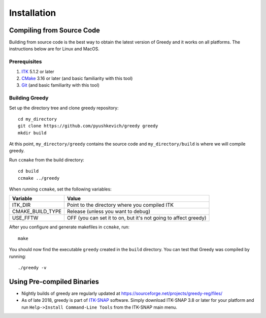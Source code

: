 ************
Installation
************

Compiling from Source Code
**************************

Building from source code is the best way to obtain the latest version of Greedy and it works on all platforms. The instructions below are for Linux and MacOS.

Prerequisites
=============

1. `ITK`_ 5.1.2 or later
2. `CMake`_ 3.16 or later (and basic familiarity with this tool)
3. `Git`_ (and basic familiarity with this tool)

Building Greedy
===============

Set up the directory tree and clone greedy repository::

    cd my_directory
    git clone https://github.com/pyushkevich/greedy greedy
    mkdir build

At this point, ``my_directory/greedy`` contains the source code and ``my_directory/build`` is where we will compile greedy.

Run ``ccmake`` from the build directory::

    cd build
    ccmake ../greedy

When running ``ccmake``, set the following variables:

==================    ===================
Variable              Value
==================    ===================
ITK_DIR               Point to the directory where you compiled ITK
CMAKE_BUILD_TYPE      Release (unless you want to debug)
USE_FFTW              OFF (you can set it to on, but it's not going to affect greedy)
==================    ===================

After you configure and generate makefiles in ``ccmake``, run::

    make

You should now find the executable ``greedy`` created in the ``build`` directory. You can test that Greedy was compiled by running::

    ./greedy -v


Using Pre-compiled Binaries
***************************

* Nightly builds of greedy are regularly updated at https://sourceforge.net/projects/greedy-reg/files/

* As of late 2018, greedy is part of `ITK-SNAP`_ software. Simply download ITK-SNAP 3.8 or later for your platform and run ``Help->Install Command-Line Tools`` from the ITK-SNAP main menu.


.. _ITK: http://itk.org/
.. _CMake: http://cmake.org/
.. _Git: https://git-scm.com/
.. _ITK-SNAP: http://itksnap.org
